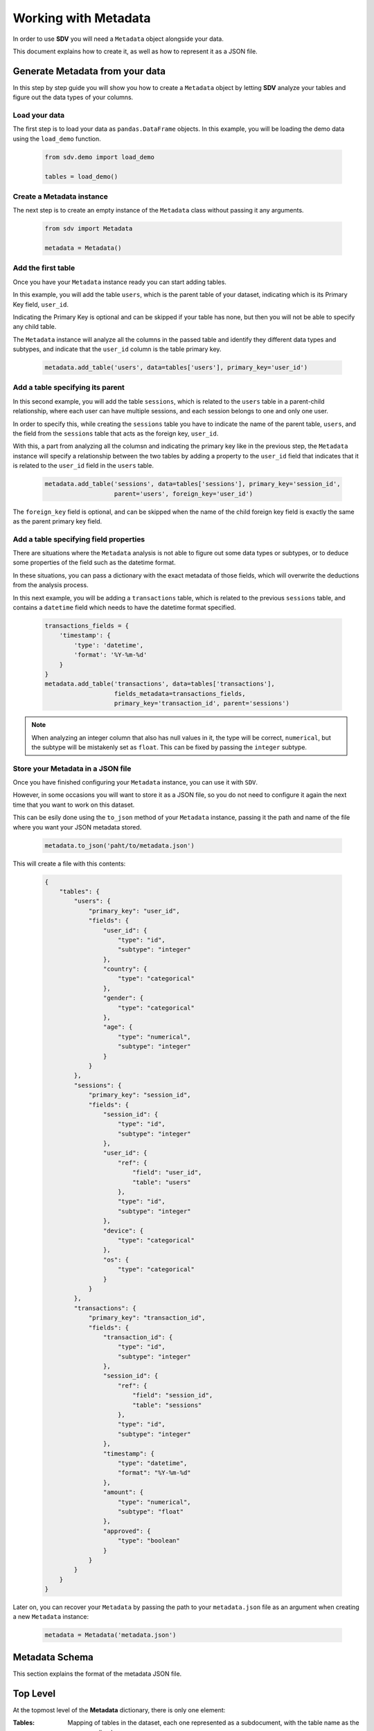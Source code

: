 Working with Metadata
=====================

In order to use **SDV** you will need a ``Metadata`` object alongside your data.

This document explains how to create it, as well as how to represent it as a JSON file.

Generate Metadata from your data
--------------------------------

In this step by step guide you will show you how to create a ``Metadata`` object
by letting **SDV** analyze your tables and figure out the data types of your columns.

Load your data
**************

The first step is to load your data as ``pandas.DataFrame`` objects.
In this example, you will be loading the demo data using the ``load_demo`` function.

   .. code-block:: python

      from sdv.demo import load_demo

      tables = load_demo()

Create a Metadata instance
**************************

The next step is to create an empty instance of the ``Metadata`` class without
passing it any arguments.

   .. code-block:: python

      from sdv import Metadata

      metadata = Metadata()

Add the first table
*******************

Once you have your ``Metadata`` instance ready you can start adding tables.

In this example, you will add the table ``users``, which is the parent table of your
dataset, indicating which is its Primary Key field, ``user_id``.

Indicating the Primary Key is optional and can be skipped if your table has none, but
then you will not be able to specify any child table.

The ``Metadata`` instance will analyze all the columns in the passed table and identify
they different data types and subtypes, and indicate that the ``user_id`` column is
the table primary key.

   .. code-block:: python

      metadata.add_table('users', data=tables['users'], primary_key='user_id')

Add a table specifying its parent
*********************************

In this second example, you will add the table ``sessions``, which is related to the
``users`` table in a parent-child relationship, where each user can have multiple
sessions, and each session belongs to one and only one user.

In order to specify this, while creating the ``sessions`` table you have to indicate the
name of the parent table, ``users``, and the field from the ``sessions`` table that
acts as the foreign key, ``user_id``.

With this, a part from analyzing all the columsn and indicating the primary key like in
the previous step, the ``Metadata`` instance will specify a relationship between the
two tables by adding a property to the ``user_id`` field that indicates that it is related
to the ``user_id`` field in the ``users`` table.

   .. code-block:: python

      metadata.add_table('sessions', data=tables['sessions'], primary_key='session_id',
                         parent='users', foreign_key='user_id')

The ``foreign_key`` field is optional, and can be skipped when the name of the child foreign
key field is exactly the same as the parent primary key field.

Add a table specifying field properties
***************************************

There are situations where the ``Metadata`` analysis is not able to figure out
some data types or subtypes, or to deduce some properties of the field such as the
datetime format.

In these situations, you can pass a dictionary with the exact metadata of those fields,
which will overwrite the deductions from the analysis process.

In this next example, you will be adding a ``transactions`` table, which is related to
the previous ``sessions`` table, and contains a ``datetime`` field which needs to have
the datetime format specified.

   .. code-block:: python

       transactions_fields = {
           'timestamp': {
               'type': 'datetime',
               'format': '%Y-%m-%d'
           }
       }
       metadata.add_table('transactions', data=tables['transactions'],
                          fields_metadata=transactions_fields,
                          primary_key='transaction_id', parent='sessions')

.. note:: When analyzing an integer column that also has null values in it, the type will
          be correct, ``numerical``, but the subtype will be mistakenly set as ``float``.
          This can be fixed by passing the ``integer`` subtype.


Store your Metadata in a JSON file
**********************************

Once you have finished configuring your ``Metadata`` instance, you can use it with ``SDV``.

However, in some occasions you will want to store it as a JSON file, so you do not need to
configure it again the next time that you want to work on this dataset.

This can be esily done using the ``to_json`` method of your ``Metadata`` instance, passing
it the path and name of the file where you want your JSON metadata stored.

   .. code-block:: python

      metadata.to_json('paht/to/metadata.json')

This will create a file with this contents:

   .. code-block:: json

      {
          "tables": {
              "users": {
                  "primary_key": "user_id",
                  "fields": {
                      "user_id": {
                          "type": "id",
                          "subtype": "integer"
                      },
                      "country": {
                          "type": "categorical"
                      },
                      "gender": {
                          "type": "categorical"
                      },
                      "age": {
                          "type": "numerical",
                          "subtype": "integer"
                      }
                  }
              },
              "sessions": {
                  "primary_key": "session_id",
                  "fields": {
                      "session_id": {
                          "type": "id",
                          "subtype": "integer"
                      },
                      "user_id": {
                          "ref": {
                              "field": "user_id",
                              "table": "users"
                          },
                          "type": "id",
                          "subtype": "integer"
                      },
                      "device": {
                          "type": "categorical"
                      },
                      "os": {
                          "type": "categorical"
                      }
                  }
              },
              "transactions": {
                  "primary_key": "transaction_id",
                  "fields": {
                      "transaction_id": {
                          "type": "id",
                          "subtype": "integer"
                      },
                      "session_id": {
                          "ref": {
                              "field": "session_id",
                              "table": "sessions"
                          },
                          "type": "id",
                          "subtype": "integer"
                      },
                      "timestamp": {
                          "type": "datetime",
                          "format": "%Y-%m-%d"
                      },
                      "amount": {
                          "type": "numerical",
                          "subtype": "float"
                      },
                      "approved": {
                          "type": "boolean"
                      }
                  }
              }
          }
      }

Later on, you can recover your ``Metadata`` by passing the path to your ``metadata.json`` file
as an argument when creating a new ``Metadata`` instance:

   .. code-block:: python

      metadata = Metadata('metadata.json')


Metadata Schema
---------------

This section explains the format of the metadata JSON file.

Top Level
---------

At the topmost level of the **Metadata** dictionary, there is only one element:

:Tables:
    Mapping of tables in the dataset, each one represented as a subdocument, with
    the table name as the corresponding key.

Table
-----

A node ``table`` should be made for each table in your dataset. It contains the configuration on
how to handle this table. It has the following elements:

.. code-block:: python

    "tables": {
        "users": {
            "fields": {...},
            "path": "users.csv",
            "primary_key": "user_id"
        },
        ...
    }

:Fields:
    Mapping of fields in the table.

:Name:
    Name of the table.

:Path:
    Relative path to the ``.csv`` file from the data root folder. This can be skipped if the
    data is being passed as ``pandas.DataFrames``.

:Primary_key:
    Name of the field that act as a primary key of the table.

:Use:
    Optional. If set to false, skip this table when modeling and sampling the dataset.


Field details
-------------

Each field within a table needs to have its type specified,
Additionally, some field types need additional details, such as the subtype or
other properties.

The available types and subtypes are in this table:

+---------------+---------------+-----------------------+
| Type          | Subtype       | Additional Properties |
+===============+===============+=======================+
| numerical     | integer       | integer               |
+---------------+---------------+-----------------------+
| numerical     | float         | float                 |
+---------------+---------------+-----------------------+
| datetime      |               | format                |
+---------------+---------------+-----------------------+
| categorical   |               | pii, pii_category     |
+---------------+---------------+-----------------------+
| boolean       |               |                       |
+---------------+---------------+-----------------------+
| id            | integer       | ref                   |
+---------------+---------------+-----------------------+
| id            | string        | ref, regex            |
+---------------+---------------+-----------------------+

.. code-block:: python

    "tables": {
        "users": {
            "fields": {
                "country": {
                    "type": "categorical"
                },
                ...
            },
            ...
        },
        ...
    }

:Type:
    The type of the field.

Datetime fields
***************

For  ``datetime`` types, a ``format`` key should be included containing the date format using
`strftime`_ format.

.. code-block:: python

    "tables": {
        "transactions": {
            "fields": {
                "timestamp": {
                    "type": "datetime",
                    "format": "%Y-%m-%d"
                },
                ...
            },
            ...
        },
        ...
    }


Categorical fields (Data anonymization)
****************************************

For ``categorical`` types, there is an option to anonymize data labeled as Personally Identifiable
Information, ``pii``, but keeping its statistical properties. To anonymize a field, you should use
the following keys.

.. code-block:: python

    "tables": {
        "users": {
            "fields": {
                "social_security_number": {
                    "type": "categorical",
                    "pii": True,
                    "pii_category": "ssn"
                },
                ...
            },
            ...
        },
        ...
    }

The most common supported values of ``pii_category`` are in the following table,
but any value supported by faker can be used:

+---------------------------+
| name                      |
+---------------------------+
| first_name                |
+---------------------------+
| last_name                 |
+---------------------------+
| phone_number              |
+---------------------------+
| ssn                       |
+---------------------------+
| credit_card_number        |
+---------------------------+
| credit_card_security_code |
+---------------------------+

For a full list of available categories please check the `Faker documentation site`_

.. note:: Sometime ``Faker`` categories admit a `type`, which can be passed as an additional
          argument. If that is the case, you set a ``list`` containing both the category and
          the type instead of only the string: ``'pii_category': ['credict_card_number', 'visa']``

Primary key fields
******************

If a field is specified as a ``primary_key`` of the table, then the field must be of type ``id``:

.. code-block:: python

    "tables": {
        "users": {
            "fields": {
                "user_id": {
                    "name": "user_id"
                },
                ...
            },
            ...
        },
        ...
    }

If the subtype of the primary key is integer, an optional regular expression can be passed to
generate keys that match it:

.. code-block:: python

    "tables": {
        "users": {
            "fields": {
                "user_id": {
                    "name": "user_id",
                    "type": "id",
                    "subtype": "string",
                    "regex": "[a-zA-Z]{10}"
                },
                ...
            },
            ...
        },
        ...
    }


Foreign key fields
******************

If a field is a foreign key to another table, then it has to also be of type ``id``, and
define define a relationship using the ``ref`` field:

.. code-block:: python

    "tables": {
        "sessions": {
            "fields": {
                "user_id": {
                    "type": "id"
                    "ref": {
                        "field": "user_id",
                        "table": "users"
                    },
                },
                ...
            },
            ...
        },
        ...
    }]

:table: Parent table name.
:field: Parent table field name.


.. _strftime: https://docs.python.org/3/library/datetime.html#strftime-and-strptime-behavior
.. _Faker documentation site: https://faker.readthedocs.io/en/master/providers.html
